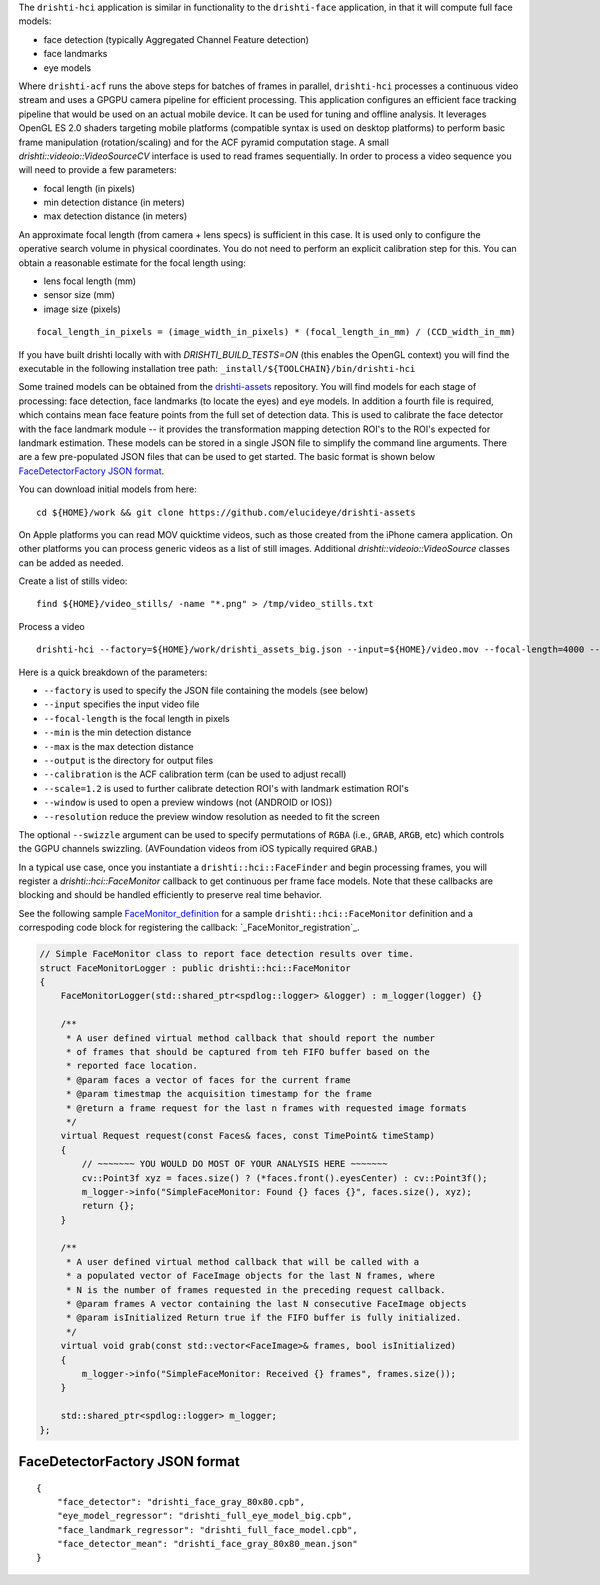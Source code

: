 
The ``drishti-hci`` application is similar in functionality to the ``drishti-face`` application, in that it will
compute full face models:

* face detection (typically Aggregated Channel Feature detection)
* face landmarks
* eye models

Where ``drishti-acf`` runs the above steps for batches of frames in parallel, ``drishti-hci`` processes a 
continuous video stream and uses a GPGPU camera pipeline for efficient processing.  This application 
configures an efficient face tracking pipeline that would be used on an actual mobile device.  It can
be used for tuning and offline analysis.  It leverages OpenGL ES 2.0 shaders targeting mobile platforms
(compatible syntax is used on desktop platforms) to perform basic frame manipulation (rotation/scaling) 
and for the ACF pyramid computation stage.  A small *drishti::videoio::VideoSourceCV* interface is used 
to read frames sequentially.  In order to process a video sequence you will need to provide a few parameters:

* focal length (in pixels)
* min detection distance (in meters)
* max detection distance (in meters)

An approximate focal length (from camera + lens specs) is sufficient in this case.  It is used only to 
configure the operative search volume in physical coordinates.  You do not need to perform an explicit 
calibration step for this.  You can obtain a reasonable estimate for the focal length using:

* lens focal length (mm)
* sensor size (mm)
* image size (pixels)

::

  focal_length_in_pixels = (image_width_in_pixels) * (focal_length_in_mm) / (CCD_width_in_mm)

If you have built drishti locally with with `DRISHTI_BUILD_TESTS=ON` (this enables the OpenGL context)
you will find the executable in the following installation tree path: ``_install/${TOOLCHAIN}/bin/drishti-hci``

Some trained models can be obtained from the `drishti-assets`_ repository.  You will find models for 
each stage of processing: face detection, face landmarks (to locate the eyes) and eye models.
In addition a fourth file is required, which contains mean face feature points from the full set of
detection data.  This is used to calibrate the face detector with the face landmark module -- it
provides the transformation mapping detection ROI's to the ROI's expected for landmark estimation.
These models can be stored in a single JSON file to simplify the command line arguments.  There are 
a few pre-populated JSON files that can be used to get started.  The basic format is shown below
`FaceDetectorFactory JSON format`_.

You can download initial models from here:

::

  cd ${HOME}/work && git clone https://github.com/elucideye/drishti-assets

On Apple platforms you can read MOV quicktime videos, such as those created from the iPhone camera 
application.  On other platforms you can process generic videos as a list of still images.  Additional 
`drishti::videoio::VideoSource` classes can be added as needed.

Create a list of stills video:

::

  find ${HOME}/video_stills/ -name "*.png" > /tmp/video_stills.txt
  
Process a video
  
::

  drishti-hci --factory=${HOME}/work/drishti_assets_big.json --input=${HOME}/video.mov --focal-length=4000 --min=0.5 --max=1.0 --output=/tmp/ --calibration=0.001 --scale=1.2 --window --resolution=0.5

Here is a quick breakdown of the parameters:

* ``--factory`` is used to specify the JSON file containing the models (see below)
* ``--input`` specifies the input video file
* ``--focal-length`` is the focal length in pixels
* ``--min`` is the min detection distance
* ``--max`` is the max detection distance
* ``--output`` is the directory for output files 
* ``--calibration`` is the ACF calibration term (can be used to adjust recall)
* ``--scale=1.2`` is used to further calibrate detection ROI's with landmark estimation ROI's
* ``--window`` is used to open a preview windows (not (ANDROID or IOS))
* ``--resolution`` reduce the preview window resolution as needed to fit the screen

The optional ``--swizzle`` argument can be used to specify permutations of ``RGBA`` (i.e., ``GRAB``, ``ARGB``, etc)
which controls the GGPU channels swizzling.  (AVFoundation videos from iOS typically required ``GRAB``.)

In a typical use case, once you instantiate a ``drishti::hci::FaceFinder`` and begin processing frames,
you will register a `drishti::hci::FaceMonitor` callback to get continuous per frame face models.
Note that these callbacks are blocking and should be handled efficiently to preserve real time behavior.

See the following sample `FaceMonitor_definition`_ for a sample ``drishti::hci::FaceMonitor`` definition 
and a correspoding code block for registering the callback: `_FaceMonitor_registration`_. 

.. code:: c++

  // Simple FaceMonitor class to report face detection results over time.
  struct FaceMonitorLogger : public drishti::hci::FaceMonitor
  {
      FaceMonitorLogger(std::shared_ptr<spdlog::logger> &logger) : m_logger(logger) {}

      /**
       * A user defined virtual method callback that should report the number
       * of frames that should be captured from teh FIFO buffer based on the
       * reported face location.
       * @param faces a vector of faces for the current frame
       * @param timestmap the acquisition timestamp for the frame
       * @return a frame request for the last n frames with requested image formats
       */
      virtual Request request(const Faces& faces, const TimePoint& timeStamp)
      {
          // ~~~~~~~ YOU WOULD DO MOST OF YOUR ANALYSIS HERE ~~~~~~~
          cv::Point3f xyz = faces.size() ? (*faces.front().eyesCenter) : cv::Point3f();
          m_logger->info("SimpleFaceMonitor: Found {} faces {}", faces.size(), xyz);
          return {};
      }

      /**
       * A user defined virtual method callback that will be called with a
       * a populated vector of FaceImage objects for the last N frames, where
       * N is the number of frames requested in the preceding request callback.
       * @param frames A vector containing the last N consecutive FaceImage objects
       * @param isInitialized Return true if the FIFO buffer is fully initialized.
       */
      virtual void grab(const std::vector<FaceImage>& frames, bool isInitialized)
      {
          m_logger->info("SimpleFaceMonitor: Received {} frames", frames.size());
      }

      std::shared_ptr<spdlog::logger> m_logger;
  };

FaceDetectorFactory JSON format
===============================
 
::

  {
      "face_detector": "drishti_face_gray_80x80.cpb",
      "eye_model_regressor": "drishti_full_eye_model_big.cpb",
      "face_landmark_regressor": "drishti_full_face_model.cpb",
      "face_detector_mean": "drishti_face_gray_80x80_mean.json"
  }

.. _FaceMonitor_definition: https://github.com/elucideye/drishti/blob/0ab16cfea2b1046ab97c1c0d8d27cecb8c375bdb/src/app/hci/hci.cpp#L60-L96
.. _FaceMonitor_registration: https://github.com/elucideye/drishti/blob/0ab16cfea2b1046ab97c1c0d8d27cecb8c375bdb/src/app/hci/hci.cpp#L341-L344
.. _drishti-assets: https://github.com/elucideye/drishti-assets
